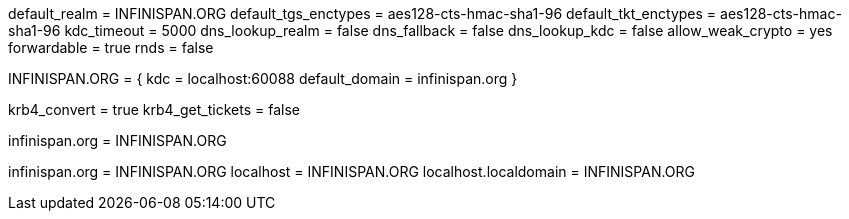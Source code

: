 [libdefaults]
default_realm = INFINISPAN.ORG
default_tgs_enctypes = aes128-cts-hmac-sha1-96
default_tkt_enctypes = aes128-cts-hmac-sha1-96
kdc_timeout = 5000
dns_lookup_realm = false
dns_fallback = false
dns_lookup_kdc = false
allow_weak_crypto = yes
forwardable = true
rnds = false

[realms]
INFINISPAN.ORG = {
kdc = localhost:60088
default_domain = infinispan.org
}

[login]
krb4_convert = true
krb4_get_tickets = false

[domain_realm]
.infinispan.org = INFINISPAN.ORG
infinispan.org = INFINISPAN.ORG
localhost = INFINISPAN.ORG
localhost.localdomain = INFINISPAN.ORG
